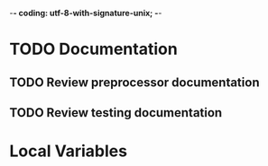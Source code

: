﻿-*- coding: utf-8-with-signature-unix; -*-

* TODO Documentation
** TODO Review preprocessor documentation
** TODO Review testing documentation
* Local Variables

# Local Variables:
# ispell-local-dictionary: "en_GB-ise-w_accents"
# fill-column: 200
# End:
